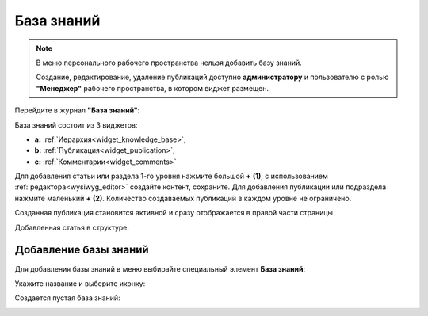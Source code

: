 База знаний
==============

.. _wiki_base:

.. note:: 

    В меню персонального рабочего пространства нельзя добавить базу знаний.

    Создание, редактирование, удаление публикаций доступно **администратору** и пользователю с ролью **"Менеджер"** рабочего пространства, в котором виджет размещен.

Перейдите в журнал **"База знаний"**:

.. image:: _static/wiki/wiki_1.png
       :width: 700
       :align: center

База знаний состоит из 3 виджетов:

- **а:** :ref:`Иерархия<widget_knowledge_base>`,
- **b:** :ref:`Публикация<widget_publication>`, 
- **c:** :ref:`Комментарии<widget_comments>`

Для добавления статьи или раздела 1-го уровня нажмите большой **+** **(1)**, с использованием :ref:`редактора<wysiwyg_editor>` создайте контент, сохраните. Для добавления публикации или подраздела  нажмите маленький **+** **(2)**. Количество создаваемых публикаций в каждом уровне не ограничено.

.. image:: _static/wiki/wiki_2.png
       :width: 700
       :align: center

Созданная публикация становится активной и сразу отображается в правой части страницы.

Добавленная статья в структуре:

.. image:: _static/wiki/wiki_3.png
       :width: 700
       :align: center

Добавление базы знаний
---------------------------

Для добавления базы знаний в меню выбирайте специальный элемент **База знаний**:

.. image:: _static/wiki/wiki_new.png
       :width: 600
       :align: center

Укажите название и выберите иконку:

.. image:: _static/wiki/wiki_new_1.png
       :width: 400
       :align: center

Создается пустая база знаний:

.. image:: _static/wiki/wiki_new_2.png
       :width: 600
       :align: center